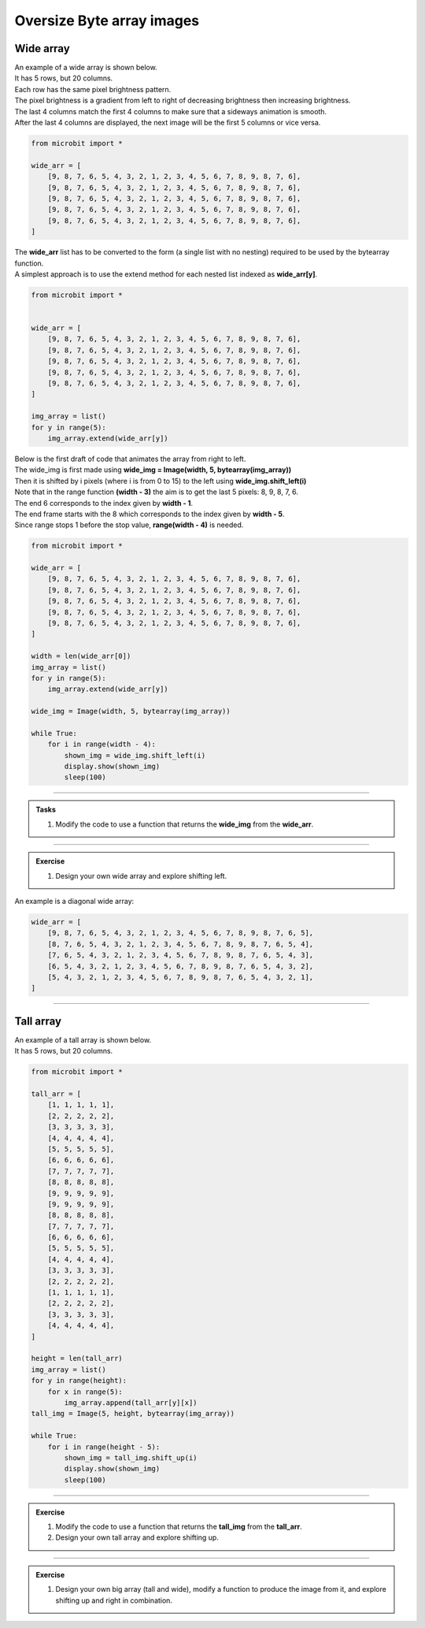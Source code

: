 ====================================================
Oversize Byte array images
====================================================

Wide array
----------------------------------------------------------

| An example of a wide array is shown below.
| It has 5 rows, but 20 columns.
| Each row has the same pixel brightness pattern.
| The pixel brightness is a gradient from left to right of decreasing brightness then increasing brightness.
| The last 4 columns match the first 4 columns to make sure that a sideways animation is smooth.
| After the last 4 columns are displayed, the next image will be the first 5 columns or vice versa.

.. code-block:: python

    from microbit import *

    wide_arr = [
        [9, 8, 7, 6, 5, 4, 3, 2, 1, 2, 3, 4, 5, 6, 7, 8, 9, 8, 7, 6],
        [9, 8, 7, 6, 5, 4, 3, 2, 1, 2, 3, 4, 5, 6, 7, 8, 9, 8, 7, 6],
        [9, 8, 7, 6, 5, 4, 3, 2, 1, 2, 3, 4, 5, 6, 7, 8, 9, 8, 7, 6],
        [9, 8, 7, 6, 5, 4, 3, 2, 1, 2, 3, 4, 5, 6, 7, 8, 9, 8, 7, 6],
        [9, 8, 7, 6, 5, 4, 3, 2, 1, 2, 3, 4, 5, 6, 7, 8, 9, 8, 7, 6],
    ]

| The **wide_arr** list has to be converted to the form (a single list with no nesting) required to be used by the bytearray function.
            
| A simplest approach is to use the extend method for each nested list indexed as **wide_arr[y]**.

.. code-block:: python

    from microbit import *


    wide_arr = [
        [9, 8, 7, 6, 5, 4, 3, 2, 1, 2, 3, 4, 5, 6, 7, 8, 9, 8, 7, 6],
        [9, 8, 7, 6, 5, 4, 3, 2, 1, 2, 3, 4, 5, 6, 7, 8, 9, 8, 7, 6],
        [9, 8, 7, 6, 5, 4, 3, 2, 1, 2, 3, 4, 5, 6, 7, 8, 9, 8, 7, 6],
        [9, 8, 7, 6, 5, 4, 3, 2, 1, 2, 3, 4, 5, 6, 7, 8, 9, 8, 7, 6],
        [9, 8, 7, 6, 5, 4, 3, 2, 1, 2, 3, 4, 5, 6, 7, 8, 9, 8, 7, 6],
    ]

    img_array = list()
    for y in range(5):
        img_array.extend(wide_arr[y])


| Below is the first draft of code that animates the array from right to left.
| The wide_img is first made using **wide_img = Image(width, 5, bytearray(img_array))**
| Then it is shifted by i pixels (where i is from 0 to 15) to the left using **wide_img.shift_left(i)**
| Note that in the range function **(width - 3)** the aim is to get the last 5 pixels: 8, 9, 8, 7, 6.
| The end 6 corresponds to the index given by **width - 1**. 
| The end frame starts with the 8 which corresponds to the index given by **width - 5**. 
| Since range stops 1 before the stop value, **range(width - 4)** is needed. 

.. code-block:: python

    from microbit import *

    wide_arr = [
        [9, 8, 7, 6, 5, 4, 3, 2, 1, 2, 3, 4, 5, 6, 7, 8, 9, 8, 7, 6],
        [9, 8, 7, 6, 5, 4, 3, 2, 1, 2, 3, 4, 5, 6, 7, 8, 9, 8, 7, 6],
        [9, 8, 7, 6, 5, 4, 3, 2, 1, 2, 3, 4, 5, 6, 7, 8, 9, 8, 7, 6],
        [9, 8, 7, 6, 5, 4, 3, 2, 1, 2, 3, 4, 5, 6, 7, 8, 9, 8, 7, 6],
        [9, 8, 7, 6, 5, 4, 3, 2, 1, 2, 3, 4, 5, 6, 7, 8, 9, 8, 7, 6],
    ]

    width = len(wide_arr[0])
    img_array = list()
    for y in range(5):
        img_array.extend(wide_arr[y])
            
    wide_img = Image(width, 5, bytearray(img_array))

    while True:
        for i in range(width - 4):
            shown_img = wide_img.shift_left(i)
            display.show(shown_img)
            sleep(100)

----

.. admonition:: Tasks

    #. Modify the code to use a function that returns the **wide_img** from the **wide_arr**.
 
    .. dropdown::
            :icon: codescan
            :color: primary
            :class-container: sd-dropdown-container

            .. tab-set::

                .. tab-item:: Q1

                    Modify the code to use a function that returns the **wide_img** from the **wide_arr**.

                    .. code-block:: python
                        
                        from microbit import *


                        wide_arr = [
                            [9, 8, 7, 6, 5, 4, 3, 2, 1, 2, 3, 4, 5, 6, 7, 8, 9, 8, 7, 6],
                            [9, 8, 7, 6, 5, 4, 3, 2, 1, 2, 3, 4, 5, 6, 7, 8, 9, 8, 7, 6],
                            [9, 8, 7, 6, 5, 4, 3, 2, 1, 2, 3, 4, 5, 6, 7, 8, 9, 8, 7, 6],
                            [9, 8, 7, 6, 5, 4, 3, 2, 1, 2, 3, 4, 5, 6, 7, 8, 9, 8, 7, 6],
                            [9, 8, 7, 6, 5, 4, 3, 2, 1, 2, 3, 4, 5, 6, 7, 8, 9, 8, 7, 6],
                        ]


                        def get_wide_img_from_array(wide_arr):
                            img_array = list()
                            for y in range(5):
                                img_array.extend(wide_arr[y])
                            width = len(wide_arr[0])
                            wide_img = Image(width, 5, bytearray(img_array))
                            return wide_img


                        wide_img = get_wide_img_from_array(wide_arr)
                        width = len(wide_arr[0])
                        while True:
                            for i in range(width - 4):
                                shown_img = wide_img.shift_left(i)
                                display.show(shown_img)
                                sleep(100)


----

.. admonition:: Exercise

    #. Design your own wide array and explore shifting left.
 
| An example is a diagonal wide array:

.. code-block:: python

    wide_arr = [
        [9, 8, 7, 6, 5, 4, 3, 2, 1, 2, 3, 4, 5, 6, 7, 8, 9, 8, 7, 6, 5],
        [8, 7, 6, 5, 4, 3, 2, 1, 2, 3, 4, 5, 6, 7, 8, 9, 8, 7, 6, 5, 4],
        [7, 6, 5, 4, 3, 2, 1, 2, 3, 4, 5, 6, 7, 8, 9, 8, 7, 6, 5, 4, 3],
        [6, 5, 4, 3, 2, 1, 2, 3, 4, 5, 6, 7, 8, 9, 8, 7, 6, 5, 4, 3, 2],
        [5, 4, 3, 2, 1, 2, 3, 4, 5, 6, 7, 8, 9, 8, 7, 6, 5, 4, 3, 2, 1],
    ]


----

Tall array
----------------------------------------------------------

| An example of a tall array is shown below.
| It has 5 rows, but 20 columns.

.. code-block:: python

    from microbit import *

    tall_arr = [
        [1, 1, 1, 1, 1],
        [2, 2, 2, 2, 2],
        [3, 3, 3, 3, 3],
        [4, 4, 4, 4, 4],
        [5, 5, 5, 5, 5],
        [6, 6, 6, 6, 6],
        [7, 7, 7, 7, 7],
        [8, 8, 8, 8, 8],
        [9, 9, 9, 9, 9],
        [9, 9, 9, 9, 9],
        [8, 8, 8, 8, 8],
        [7, 7, 7, 7, 7],
        [6, 6, 6, 6, 6],
        [5, 5, 5, 5, 5],
        [4, 4, 4, 4, 4],
        [3, 3, 3, 3, 3],
        [2, 2, 2, 2, 2],
        [1, 1, 1, 1, 1],
        [2, 2, 2, 2, 2],
        [3, 3, 3, 3, 3],
        [4, 4, 4, 4, 4],
    ]

    height = len(tall_arr)
    img_array = list()
    for y in range(height):
        for x in range(5):
            img_array.append(tall_arr[y][x])
    tall_img = Image(5, height, bytearray(img_array))

    while True:
        for i in range(height - 5):
            shown_img = tall_img.shift_up(i)
            display.show(shown_img)
            sleep(100)

----

.. admonition:: Exercise

    #. Modify the code to use a function that returns the **tall_img** from the **tall_arr**.
    #. Design your own tall array and explore shifting up.
 
----

.. admonition:: Exercise

    #. Design your own big array (tall and wide), modify a function to produce the image from it, and explore shifting up and right in combination.
 
 





